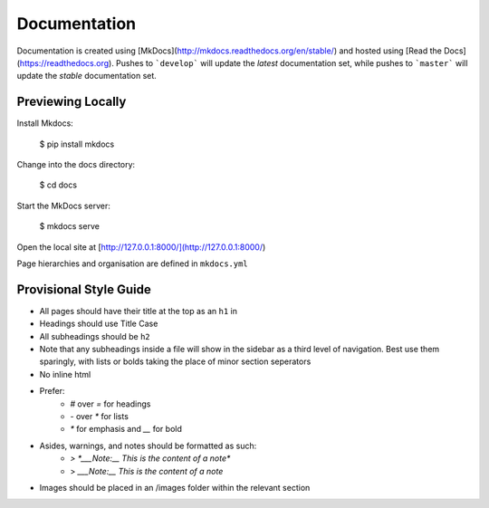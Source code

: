 =============
Documentation
=============

Documentation is created using [MkDocs](http://mkdocs.readthedocs.org/en/stable/) and hosted using [Read the Docs](https://readthedocs.org). Pushes to ```develop``` will update the *latest* documentation set, while pushes to ```master``` will update the *stable* documentation set.

Previewing Locally
==================

Install Mkdocs:

    $ pip install mkdocs

Change into the docs directory:

    $ cd docs

Start the MkDocs server:

    $ mkdocs serve

Open the local site at [http://127.0.0.1:8000/](http://127.0.0.1:8000/)

Page hierarchies and organisation are defined in ``mkdocs.yml``

Provisional Style Guide
=======================

- All pages should have their title at the top as an ``h1`` in
- Headings should use Title Case
- All subheadings should be ``h2``
- Note that any subheadings inside a file will show in the sidebar as a third level of navigation. Best use them sparingly, with lists or bolds taking the place of minor section seperators
- No inline html
- Prefer:
    - `#` over `=` for headings
    - `-` over `*` for lists
    - `*` for emphasis and `__` for bold
- Asides, warnings, and notes should be formatted as such:
    - `> *___Note:__ This is the content of a note*`

    - > *___Note:__ This is the content of a note*
- Images should be placed in an /images folder within the relevant section